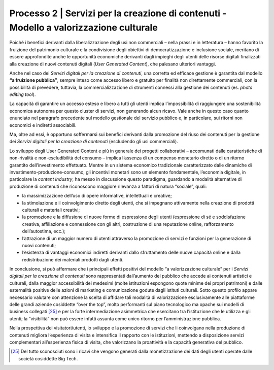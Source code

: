 .. _processo_servizi_creazione_contenuti:

Processo 2 \| Servizi per la creazione di contenuti - Modello a valorizzazione culturale
=============================================================================================

Poiché i benefici derivanti dalla liberalizzazione degli usi non
commerciali – nella prassi e in letteratura – hanno favorito la
fruizione del patrimonio culturale e la condivisione degli obiettivi di
democratizzazione e inclusione sociale, meritano di essere approfondite
anche le opportunità economiche derivanti dagli impieghi degli utenti
delle risorse digitali finalizzati alla creazione di nuovi contenuti
digitali (*User Generated Content*), che palesano ulteriori vantaggi.

Anche nel caso dei *Servizi digitali per la creazione di contenuti*, una
corretta ed efficace gestione è garantita dal modello **“a fruizione
pubblica”**, sempre inteso come accesso libero e gratuito per finalità
non direttamente commerciali, con la possibilità di prevedere, tuttavia,
la commercializzazione di strumenti connessi alla gestione dei contenuti
(es. *photo editing tool*).

La capacità di garantire un accesso esteso e libero a tutti gli utenti
implica l’impossibilità di raggiungere una sostenibilità economica
autonoma per questo cluster di servizi, non generando alcun ricavo. Vale
anche in questo caso quanto enunciato nel paragrafo precedente sul
modello gestionale del servizio pubblico e, in particolare, sui ritorni
non economici e indiretti associabili.

Ma, oltre ad essi, è opportuno soffermarsi sui benefici derivanti dalla
promozione del riuso dei contenuti per la gestione dei *Servizi digitali
per la creazione di contenuti* (escludendo gli usi commerciali).

Lo sviluppo degli User Generated Content e più in generale dei progetti
collaborativi – accomunati dalle caratteristiche di non-rivalità e
non-escludibilità del consumo – implica l’assenza di un compenso
monetario diretto o di un ritorno garantito dell’investimento
effettuato. Mentre in un sistema economico tradizionale caratterizzato
dalle dinamiche di investimento-produzione-consumo, gli incentivi
monetari sono un elemento fondamentale, l’economia digitale, in
particolare la *content industry*, ha messo in discussione questo
paradigma, guardando a modalità alternative di produzione di contenuti
che riconoscono maggiore rilevanza a fattori di natura “sociale”, quali:

-  la massimizzazione dell’uso di opere informative, intellettuali e
   creative;

-  la stimolazione e il coinvolgimento diretto degli utenti, che si
   impegnano attivamente nella creazione di prodotti culturali e
   materiali creativi;

-  la promozione e la diffusione di nuove forme di espressione degli
   utenti (espressione di sé e soddisfazione creativa, affiliazione e
   connessione con gli altri, costruzione di una reputazione online,
   rafforzamento dell’autostima, ecc.);

-  l’attrazione di un maggior numero di utenti attraverso la promozione
   di servizi e funzioni per la generazione di nuovi contenuti;

-  l’esistenza di vantaggi economici indiretti derivanti dallo
   sfruttamento delle nuove capacità online e dalla redistribuzione dei
   materiali prodotti dagli utenti.

In conclusione, si può affermare che i principali effetti positivi del
modello “a valorizzazione culturale” per i *Servizi digitali per la
creazione di contenuti* sono rappresentati dall’aumento del pubblico che
accede ai contenuti artistici e culturali, dalla maggior accessibilità
dei medesimi (molte istituzioni espongono quote minime dei propri
patrimoni) e dalle esternalità positive delle azioni di marketing e
comunicazione godute dagli istituti culturali. Sotto questo profilo
appare necessario valutare con attenzione la scelta di affidare tali
modalità di valorizzazione esclusivamente alle piattaforme delle grandi
aziende cosiddette “over the top”, molto performanti sul piano
tecnologico ma opache sui modelli di business collegati [25]_ e per la
forte intermediazione asimmetrica che esercitano tra l’istituzione che
le utilizza e gli utenti; la “visibilità” non può essere infatti assunta
come unico ritorno per l’amministrazione pubblica.

Nella prospettiva dei visitatori/utenti, lo sviluppo e la promozione di
servizi che li coinvolgano nella produzione di contenuti migliora
l’esperienza di visita e intensifica il rapporto con le istituzioni,
mettendo a disposizione servizi complementari all’esperienza fisica di
visita, che valorizzano la proattività e la capacità generativa del
pubblico.

.. [25] Del tutto sconosciuti sono i ricavi che vengono generati dalla
   monetizzazione dei dati degli utenti operate dalle società cosiddette
   Big Tech.
